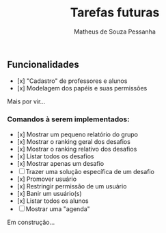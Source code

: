 #+title: Tarefas futuras
#+author: Matheus de Souza Pessanha

** Funcionalidades
- [x] "Cadastro" de professores e alunos
- [x] Modelagem dos papéis e suas permissões

Mais por vir...

*** Comandos à serem implementados:
- [x] Mostrar um pequeno relatório do grupo
- [x] Mostrar o ranking geral dos desafios
- [x] Mostrar o ranking relativo dos desafios
- [x] Listar todos os desafios
- [x] Mostrar apenas um desafio
- [ ] Trazer uma solução específica de um desafio
- [x] Promover usuário
- [x] Restringir permissão de um usuário
- [x] Banir um usuário(s)
- [x] Listar todos os alunos
- [ ] Mostrar uma "agenda"

Em construção...
